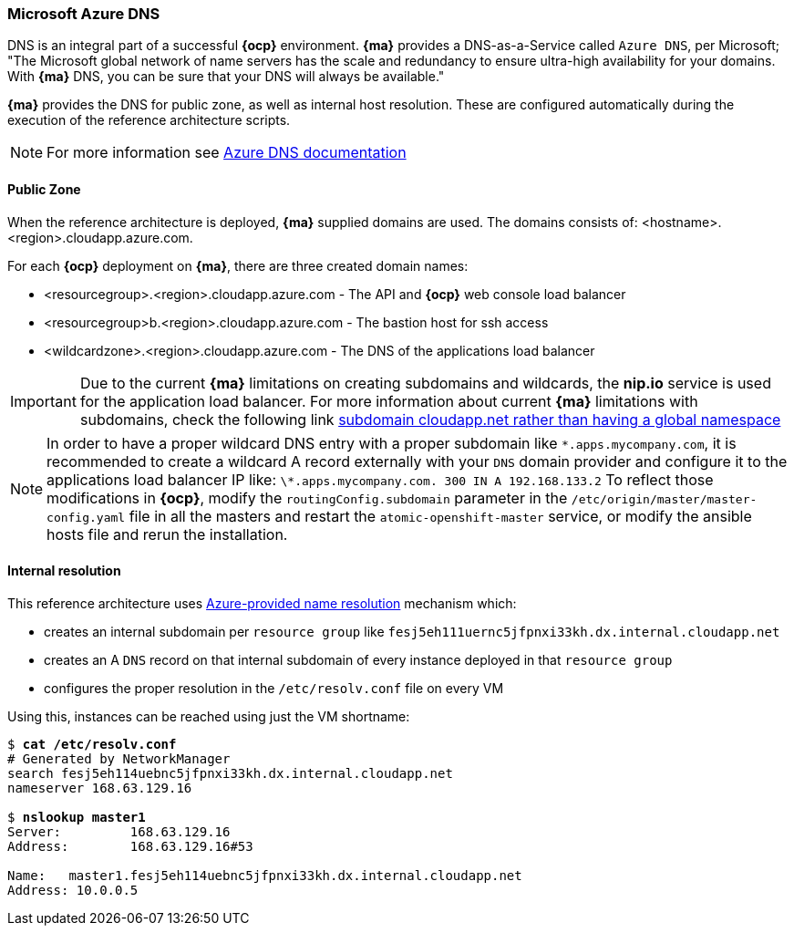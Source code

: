 [[dns]]

=== Microsoft Azure DNS
DNS is an integral part of a successful *{ocp}* environment. *{ma}* provides a DNS-as-a-Service called `Azure DNS`, per Microsoft;
"The Microsoft global network of name servers has the scale and redundancy to ensure ultra-high availability for your domains.
With *{ma}* DNS, you can be sure that your DNS will always be available."

*{ma}* provides the DNS for public zone, as well as internal host resolution. These are configured automatically
during the execution of the reference architecture scripts.

NOTE: For more information see https://docs.microsoft.com/en-us/azure/dns/[Azure DNS documentation]

==== Public Zone
When the reference architecture is deployed, *{ma}* supplied domains are used. The domains consists of:
<hostname>.<region>.cloudapp.azure.com.

For each *{ocp}* deployment on *{ma}*, there are three created domain names:

* <resourcegroup>.<region>.cloudapp.azure.com - The API and *{ocp}* web console load balancer
* <resourcegroup>b.<region>.cloudapp.azure.com - The bastion host for ssh access
* <wildcardzone>.<region>.cloudapp.azure.com - The DNS of the applications load balancer

IMPORTANT: Due to the current *{ma}* limitations on creating subdomains and wildcards, the *nip.io* service is used for the application load balancer. For more information about current *{ma}* limitations with subdomains, check the following link https://feedback.azure.com/forums/216843-virtual-machines/suggestions/6119382-subdomain-cloudapp-net-etc-rather-than-having-a[subdomain cloudapp.net rather than having a global namespace]

NOTE: In order to have a proper wildcard DNS entry with a proper subdomain like `\*.apps.mycompany.com`, it is recommended to create a wildcard A record externally with your `DNS` domain provider and configure it to the applications load balancer IP like:
`\*.apps.mycompany.com. 300 IN  A 192.168.133.2`
To reflect those modifications in *{ocp}*, modify the `routingConfig.subdomain` parameter in the `/etc/origin/master/master-config.yaml` file in all the masters and restart the `atomic-openshift-master` service, or modify the ansible hosts file and rerun the installation.

==== Internal resolution
This reference architecture uses https://docs.microsoft.com/en-us/azure/virtual-network/virtual-networks-name-resolution-for-vms-and-role-instances#azure-provided-name-resolution[Azure-provided name resolution] mechanism which:

* creates an internal subdomain per `resource group` like `fesj5eh111uernc5jfpnxi33kh.dx.internal.cloudapp.net`
* creates an A `DNS` record on that internal subdomain of every instance deployed in that `resource group`
* configures the proper resolution in the `/etc/resolv.conf` file on every VM

Using this, instances can be reached using just the VM shortname:

[subs=+quotes]
----
$ *cat /etc/resolv.conf*
# Generated by NetworkManager
search fesj5eh114uebnc5jfpnxi33kh.dx.internal.cloudapp.net
nameserver 168.63.129.16

$ *nslookup master1*
Server:		168.63.129.16
Address:	168.63.129.16#53

Name:	master1.fesj5eh114uebnc5jfpnxi33kh.dx.internal.cloudapp.net
Address: 10.0.0.5
----

// vim: set syntax=asciidoc:
